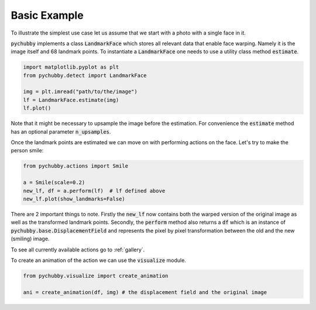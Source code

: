 Basic Example
=============
To illustrate the simplest use case let us assume that we start with a photo with
a single face in it.

.. image:: https://i.imgur.com/3yAhFzi.jpg
  :width: 400
  :alt: Original image
  :align: center


:code:`pychubby` implements a class :code:`LandmarkFace` which stores  all relevant data that enable face warping.
Namely it is the image itself and 68 landmark points. To instantiate a :code:`LandmarkFace` one needs 
to use a utility class method :code:`estimate`.


.. code-block:: python

	import matplotlib.pyplot as plt
	from pychubby.detect import LandmarkFace

	img = plt.imread("path/to/the/image") 
	lf = LandmarkFace.estimate(img)
	lf.plot()

.. image:: https://i.imgur.com/y4AL171.png
  :width: 400
  :alt: Face with landmarks
  :align: center

Note that it might be necessary to upsample the image before the estimation. For convenience
the :code:`estimate` method has an optional parameter :code:`n_upsamples`.

Once the landmark points are estimated we can move on with performing actions on the face.
Let's try to make the person smile:

.. code-block:: python

	from pychubby.actions import Smile

	a = Smile(scale=0.2)
	new_lf, df = a.perform(lf)  # lf defined above
	new_lf.plot(show_landmarks=False)

.. image:: https://i.imgur.com/RytGu0t.png
  :width: 400
  :alt: Smiling face
  :align: center

There are 2 important things to note. Firstly the :code:`new_lf` now contains both the warped version
of the original image as well as the transformed landmark points. Secondly, the :code:`perform`
method also returns a :code:`df` which is an instance of :code:`pychubby.base.DisplacementField` and
represents the pixel by pixel transformation between the old and the new (smiling) image.

To see all currently available actions go to :ref:`gallery`.

To create an animation of the action we can use the :code:`visualize` module.

.. code-block:: python

	from pychubby.visualize import create_animation

	ani = create_animation(df, img) # the displacement field and the original image

.. image:: https://i.imgur.com/jB6Vlnc.gif 
   :width: 400
   :align: center
